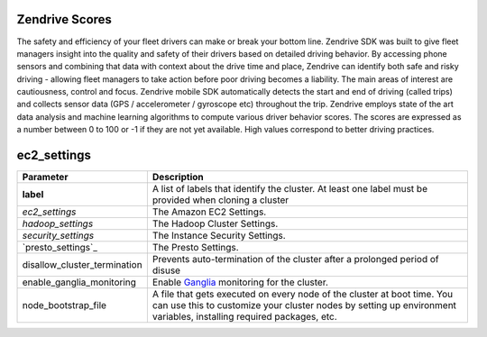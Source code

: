 Zendrive Scores
---------------

The safety and efficiency of your fleet drivers can make or break your bottom line. Zendrive SDK was built to give fleet managers insight into the quality and safety of their drivers based on detailed driving behavior. By accessing phone sensors and combining that data with context about the drive time and place, Zendrive can identify both safe and risky driving - allowing fleet managers to take action before poor driving becomes a liability. The main areas of interest are cautiousness, control and focus. Zendrive mobile SDK automatically detects the start and end of driving (called trips) and collects sensor data (GPS / accelerometer / gyroscope etc) throughout the trip. Zendrive employs state of the art data analysis and machine learning algorithms to compute various driver behavior scores. The scores are expressed as a number between 0 to 100 or -1 if they are not yet available. High values correspond to better driving practices.


ec2_settings
------------

.. csv-table::
    :header: "Parameter", "Description"
    :widths: 15, 50

    "**label**", "A list of labels that identify the cluster. At least one label must be provided when cloning a cluster"
    "`ec2_settings`", "The Amazon EC2 Settings."
    "`hadoop_settings`", "The Hadoop Cluster Settings."
    "`security_settings`", "The Instance Security Settings."
    "`presto_settings`_", "The Presto Settings."
    "disallow_cluster_termination", "Prevents auto-termination of the cluster after a prolonged period of disuse"
    "enable_ganglia_monitoring", "Enable `Ganglia <http://ganglia.sourceforge.net/>`__ monitoring for the cluster."
    "node_bootstrap_file", "A file that gets executed on every node of the cluster at boot time. You can use this to customize your cluster nodes by setting up environment variables, installing required packages, etc."
